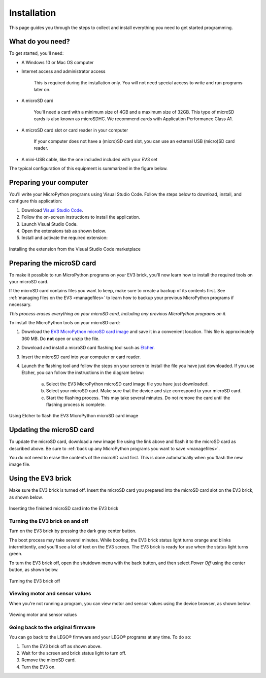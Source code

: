 Installation
===================

This page guides you through the steps to collect and install everything you need to get started programming.

What do you need?
-----------------------------------------------------------

To get started, you'll need:

- A Windows 10 or Mac OS computer
- Internet access and administrator access

    This is required during the installation only. You will not need special access to write and run programs later on.

- A microSD card

    You'll need a card with a minimum size of 4GB and a maximum size of 32GB. This type of microSD cards is also known as microSDHC. We recommend cards with Application Performance Class A1.

- A microSD card slot or card reader in your computer

    If your computer does not have a (micro)SD card slot, you can use an external USB (micro)SD card reader.

- A mini-USB cable, like the one included included with your EV3 set

The typical configuration of this equipment is summarized in the figure below.

.. figure:: images/overview.png
   :width: 90 %
   :alt: overview
   :align: center   

Preparing your computer
-----------------------------------------------------------

You'll write your MicroPython programs using Visual Studio Code. Follow the steps below to download, install, and configure this application:

1. Download `Visual Studio Code <https://code.visualstudio.com/Download>`_.
2. Follow the on-screen instructions to install the application.
3. Launch Visual Studio Code.
4. Open the extensions tab as shown below.
5. Install and activate the required extension:

.. figure:: images/store.png
    :alt: store
    :align: center
 
    Installing the extension from the Visual Studio Code marketplace

.. _prepsdcard:

Preparing the microSD card
-----------------------------------------------------------

To make it possible to run MicroPython programs on your EV3 brick, you'll now learn how to install the required tools on your microSD card.

If the microSD card contains files you want to keep, make sure to create a backup of its contents first. See :ref:`managing files on the EV3 <managefiles>` to learn how to backup your previous MicroPython programs if necessary.

*This process erases everything on your microSD card, including any previous MicroPython programs on it.*


To install the MicroPython tools on your microSD card:


1. Download the `EV3 MicroPython microSD card image <.>`_ and save it in a convenient location. This file is approximately 360 MB. Do **not** open or unzip the file.
2. Download and install a microSD card flashing tool such as `Etcher <https://www.balena.io/etcher/>`_.
3. Insert the microSD card into your computer or card reader.
4. Launch the flashing tool and follow the steps on your screen to install the file you have just downloaded. If you use Etcher, you can follow the instructions in the diagram below:

    a. Select the EV3 MicroPython microSD card image file you have just downloaded.
    b. Select your microSD card. Make sure that the device and size correspond to your microSD card.
    c. Start the flashing process. This may take several minutes. Do not remove the card until the flashing process is complete.

.. figure:: images/etcher.png
   :width: 85 %
   :alt: etcher
   :align: center

   Using Etcher to flash the EV3 MicroPython microSD card image

Updating the microSD card
-----------------------------------------------------------

To update the microSD card, download a new image file using the link above and flash it to the microSD card as described above. Be sure to :ref:`back up any MicroPython programs you want to save <managefiles>`.

You do not need to erase the contents of the microSD card first. This is done automatically when you flash the new image file.

Using the EV3 brick
-----------------------------------------------------------

Make sure the EV3 brick is turned off. Insert the microSD card you prepared into the microSD card slot on the EV3 brick, as shown below.

.. figure:: images/sd.png
   :width: 75 %
   :alt: sd
   :align: center

   Inserting the finished microSD card into the EV3 brick


Turning the EV3 brick on and off
^^^^^^^^^^^^^^^^^^^^^^^^^^^^^^^^^^^^^^^^^^^^^^^^^^^^^^^^^^^

Turn on the EV3 brick by pressing the dark gray center button.

The boot process may take several minutes. While booting, the EV3 brick status light turns orange and blinks intermittently, and you'll see a lot of text on the EV3 screen. The EV3 brick is ready for use when the status light turns green.

To turn the EV3 brick off, open the shutdown menu with the back button, and then select *Power Off* using the center button, as shown below.

.. figure:: images/onoff.png
   :width: 65 %
   :alt: devicebrowser
   :align: center

   Turning the EV3 brick off

Viewing motor and sensor values
^^^^^^^^^^^^^^^^^^^^^^^^^^^^^^^^^^^^^^^^^^^^^^^^^^^^^^^^^^^

When you're not running a program, you can view motor and sensor values using the device browser, as shown below.

.. figure:: images/devicebrowser.png
   :width: 100 %
   :alt: devicebrowser
   :align: center

   Viewing motor and sensor values

Going back to the original firmware
^^^^^^^^^^^^^^^^^^^^^^^^^^^^^^^^^^^^^^^^^^^^^^^^^^^^^^^^^^^

You can go back to the LEGO® firmware and your LEGO® programs at any time. To do so:

1. Turn the EV3 brick off as shown above.
2. Wait for the screen and brick status light to turn off.
3. Remove the microSD card.
4. Turn the EV3 on.
